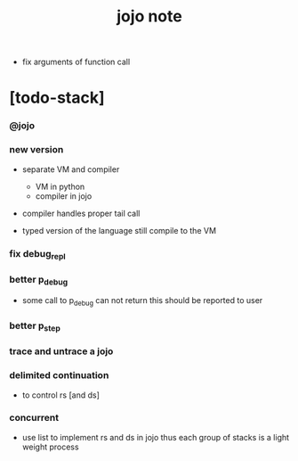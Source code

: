 #+title: jojo note

- fix arguments of function call

* [todo-stack]

*** @jojo

*** new version

    - separate VM and compiler
      - VM in python
      - compiler in jojo

    - compiler handles proper tail call

    - typed version of the language still compile to the VM

*** fix debug_repl

*** better p_debug

    - some call to p_debug can not return
      this should be reported to user

*** better p_step

*** trace and untrace a jojo

*** delimited continuation

    - to control rs [and ds]

*** concurrent

    - use list to implement rs and ds in jojo
      thus each group of stacks is a light weight process
